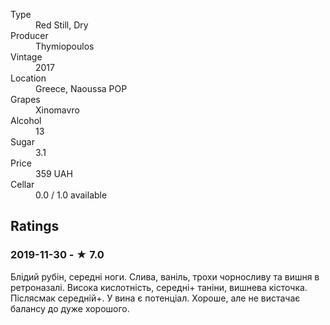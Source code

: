 #+attr_html: :class wine-main-image
[[file:/images/23/ee5fa3-b3ba-402d-917e-8409237d6a4f/IMG-1350.jpg]]

- Type :: Red Still, Dry
- Producer :: Thymiopoulos
- Vintage :: 2017
- Location :: Greece, Naoussa POP
- Grapes :: Xinomavro
- Alcohol :: 13
- Sugar :: 3.1
- Price :: 359 UAH
- Cellar :: 0.0 / 1.0 available

** Ratings

*** 2019-11-30 - ★ 7.0

Блідий рубін, середні ноги. Слива, ваніль, трохи чорносливу та вишня в
ретроназалі. Висока кислотність, середні+ таніни, вишнева кісточка. Післясмак
середній+. У вина є потенціал. Хороше, але не вистачає балансу до дуже хорошого.

